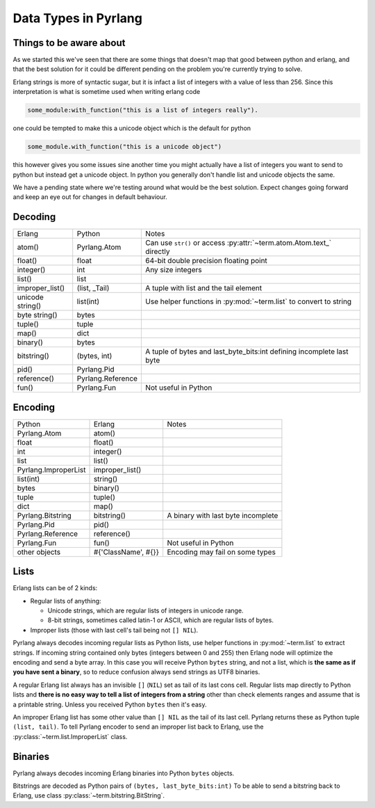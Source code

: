 Data Types in Pyrlang
=====================

Things to be aware about
------------------------

As we started this we've seen that there are some things that doesn't map
that good between python and erlang, and that the best solution for it could
be different pending on the problem you're currently trying to solve.

Erlang strings is more of syntactic sugar, but it is infact a list of
integers with a value of less than 256. Since this interpretation is what is
sometime used when writing erlang code

.. code-block:: erlang

    some_module:with_function("this is a list of integers really").

one could be tempted to make this a unicode object which is the default for
python

.. code-block:: python

    some_module.with_function("this is a unicode object")

this however gives you some issues sine another time you might actually have
a list of integers you want to send to python but instead get a unicode
object. In python you generally don't handle list and unicode objects the same.

We have a pending state where we're testing around what would be the best
solution. Expect changes going forward and keep an eye out for changes in
default behaviour.

Decoding
--------

=================== =================== ===================================
Erlang              Python              Notes
------------------- ------------------- -----------------------------------
atom()              Pyrlang.Atom        Can use ``str()`` or access :py:attr:`~term.atom.Atom.text_` directly
float()             float               64-bit double precision floating point
integer()           int                 Any size integers
list()              list
improper_list()     (list, _Tail)       A tuple with list and the tail element
unicode string()    list(int)           Use helper functions in :py:mod:`~term.list` to convert to string
byte string()       bytes
tuple()             tuple
map()               dict
binary()            bytes
bitstring()         (bytes, int)        A tuple of bytes and last_byte_bits:int defining incomplete last byte
pid()               Pyrlang.Pid
reference()         Pyrlang.Reference
fun()               Pyrlang.Fun         Not useful in Python
=================== =================== ===================================

Encoding
--------

======================= ==================== ===================================
Python                  Erlang               Notes
----------------------- -------------------- -----------------------------------
Pyrlang.Atom            atom()
float                   float()
int                     integer()
list                    list()
Pyrlang.ImproperList    improper_list()
list(int)               string()
bytes                   binary()
tuple                   tuple()
dict                    map()
Pyrlang.Bitstring       bitstring()          A binary with last byte incomplete
Pyrlang.Pid             pid()
Pyrlang.Reference       reference()
Pyrlang.Fun             fun()                Not useful in Python
other objects           #{'ClassName', #{}}  Encoding may fail on some types
======================= ==================== ===================================

Lists
-----

Erlang lists can be of 2 kinds:

*   Regular lists of anything:

    *   Unicode strings, which are regular lists of integers in unicode range.
    *   8-bit strings, sometimes called latin-1 or ASCII, which are regular lists
        of bytes.

* Improper lists (those with last cell's tail being not ``[] NIL``).

Pyrlang always decodes incoming regular lists as Python lists,
use helper functions in :py:mod:`~term.list` to extract strings.
If incoming string contained only bytes (integers between 0 and 255) then
Erlang node will optimize the encoding and send a byte array. In this case you
will receive Python ``bytes`` string, and not a list, which is
**the same as if you have sent a binary**, so to reduce confusion always send
strings as UTF8 binaries.

A regular Erlang list always has an invisible ``[]`` (``NIL``) set as tail of
its last cons cell. Regular lists map directly to Python lists and
**there is no easy way to tell a list of integers from a string** other than
check elements ranges and assume that is a printable string. Unless you received
Python ``bytes`` then it's easy.

An improper Erlang list has some other value than ``[] NIL`` as the tail of
its last cell.
Pyrlang returns these as Python tuple ``(list, tail)``.
To tell Pyrlang encoder to send an improper list back to Erlang, use the
:py:class:`~term.list.ImproperList` class.


Binaries
--------

Pyrlang always decodes incoming Erlang binaries into Python ``bytes`` objects.

Bitstrings are decoded as Python pairs of ``(bytes, last_byte_bits:int)``
To be able to send a bitstring back to Erlang, use class
:py:class:`~term.bitstring.BitString`.
